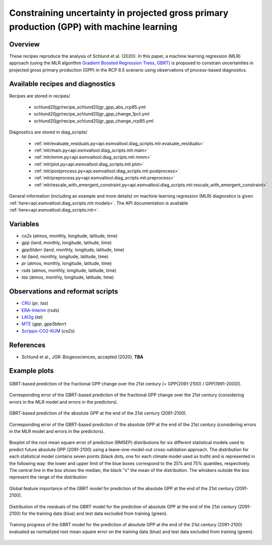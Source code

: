 .. _recipes_schlund20jgr:

Constraining uncertainty in projected gross primary production (GPP) with machine learning
==========================================================================================

Overview
--------

These recipes reproduce the analysis of Schlund et al. (2020). In this paper, a
machine learning regression (MLR) approach (using the MLR algorithm `Gradient
Boosted Regression Trees, GBRT`_) is proposed to constrain uncertainties in
projected gross primary production (GPP) in the RCP 8.5 scenario using
observations of process-based diagnostics.

.. _`Gradient Boosted Regression Trees, GBRT`: https://scikit-learn.org/stable/modules/ensemble.html#gradient-tree-boosting


Available recipes and diagnostics
---------------------------------

Recipes are stored in recipes/

   * schlund20jgr/recipe_schlund20jgr_gpp_abs_rcp85.yml
   * schlund20jgr/recipe_schlund20jgr_gpp_change_1pct.yml
   * schlund20jgr/recipe_schlund20jgr_gpp_change_rcp85.yml

Diagnostics are stored in diag_scripts/

   * :ref:`mlr/evaluate_residuals.py<api.esmvaltool.diag_scripts.mlr.evaluate_residuals>`
   * :ref:`mlr/main.py<api.esmvaltool.diag_scripts.mlr.main>`
   * :ref:`mlr/mmm.py<api.esmvaltool.diag_scripts.mlr.mmm>`
   * :ref:`mlr/plot.py<api.esmvaltool.diag_scripts.mlr.plot>`
   * :ref:`mlr/postprocess.py<api.esmvaltool.diag_scripts.mlr.postprocess>`
   * :ref:`mlr/preprocess.py<api.esmvaltool.diag_scripts.mlr.preprocess>`
   * :ref:`mlr/rescale_with_emergent_constraint.py<api.esmvaltool.diag_scripts.mlr.rescale_with_emergent_constraint>`

General information (including an example and more details) on machine learning
regression (MLR) diagnostics is given
:ref:`here<api.esmvaltool.diag_scripts.mlr.models>`. The API documentation is
available :ref:`here<api.esmvaltool.diag_scripts.mlr>`.


Variables
---------

* *co2s* (atmos, monthly, longitude, latitude, time)
* *gpp* (land, monthly, longitude, latitude, time)
* *gppStderr* (land, monthly, longitude, latitude, time)
* *lai* (land, monthly, longitude, latitude, time)
* *pr* (atmos, monthly, longitude, latitude, time)
* *rsds* (atmos, monthly, longitude, latitude, time)
* *tas* (atmos, monthly, longitude, latitude, time)


Observations and reformat scripts
---------------------------------

* CRU_ (*pr*, *tas*)
* ERA-Interim_ (*rsds*)
* LAI3g_ (*lai*)
* MTE_ (*gpp*, *gppStderr*)
* Scripps-CO2-KUM_ (*co2s*)

.. _CRU: https://crudata.uea.ac.uk/cru/data/hrg/cru_ts_4.02/cruts.1811131722.v4.02/
.. _ERA-Interim: http://apps.ecmwf.int/datasets/data/interim-full-moda/
.. _LAI3g: http://cliveg.bu.edu/modismisr/lai3g-fpar3g.html
.. _MTE: http://www.bgc-jena.mpg.de/geodb/BGI/Home
.. _Scripps-CO2-KUM: https://scrippsco2.ucsd.edu/data/atmospheric_co2/kum.html


References
----------

* Schlund et al., JGR: Biogeosciences, accepted (2020). **TBA**


Example plots
-------------

.. _fig_schlund20jgr_1:
.. figure:: /recipes/figures/schlund20jgr/map_prediction_output___GBRT_change.png
   :align: center
   :width: 50%

   GBRT-based prediction of the fractional GPP change over the 21st century (=
   GPP(2091-2100) / GPP(1991-2000)).

.. _fig_schlund20jgr_2:
.. figure:: /recipes/figures/schlund20jgr/map_prediction_output_error___GBRT_change.png
   :align: center
   :width: 50%

   Corresponding error of the GBRT-based prediction of the fractional GPP
   change over the 21st century (considering errors in the MLR model and errors
   in the predictors).

.. _fig_schlund20jgr_3:
.. figure:: /recipes/figures/schlund20jgr/map_prediction_output___GBRT_abs.png
   :align: center
   :width: 50%

   GBRT-based prediction of the absolute GPP at the end of the 21st century
   (2091-2100).

.. _fig_schlund20jgr_4:
.. figure:: /recipes/figures/schlund20jgr/map_prediction_output_error___GBRT_abs.png
   :align: center
   :width: 50%

   Corresponding error of the GBRT-based prediction of the absolute GPP at the
   end of the 21st century (considering errors in the MLR model and errors in
   the predictors).

.. _fig_schlund20jgr_5:
.. figure:: /recipes/figures/schlund20jgr/rmse_plot.png
   :align: center
   :width: 50%

   Boxplot of the root mean square error of prediction (RMSEP) distributions
   for six different statistical models used to predict future absolute GPP
   (2091-2100) using a leave-one-model-out cross-validation approach. The
   distribution for each statistical model contains seven points (black dots,
   one for each climate model used as truth) and is represented in the
   following way: the lower and upper limit of the blue boxes correspond to the
   25% and 75% quantiles, respectively. The central line in the box shows the
   median, the black "x" the mean of the distribution. The whiskers outside the
   box represent the range of the distribution

.. _fig_schlund20jgr_6:
.. figure:: /recipes/figures/schlund20jgr/feature_importance.png
   :align: center
   :width: 50%

   Global feature importance of the GBRT model for prediction of the absolute
   GPP at the end of the 21st century (2091-2100).

.. _fig_schlund20jgr_7:
.. figure:: /recipes/figures/schlund20jgr/residuals_distribution.png
   :align: center
   :width: 50%

   Distribution of the residuals of the GBRT model for the prediction of
   absolute GPP at the end of the 21st century (2091-2100) for the training
   data (blue) and test data excluded from training (green).

.. _fig_schlund20jgr_8:
.. figure:: /recipes/figures/schlund20jgr/training_progress.png
   :align: center
   :width: 50%

   Training progress of the GBRT model for the prediction of absolute GPP at
   the end of the 21st century (2091-2100) evaluated as normalized root mean
   square error on the training data (blue) and test data excluded from
   training (green).
